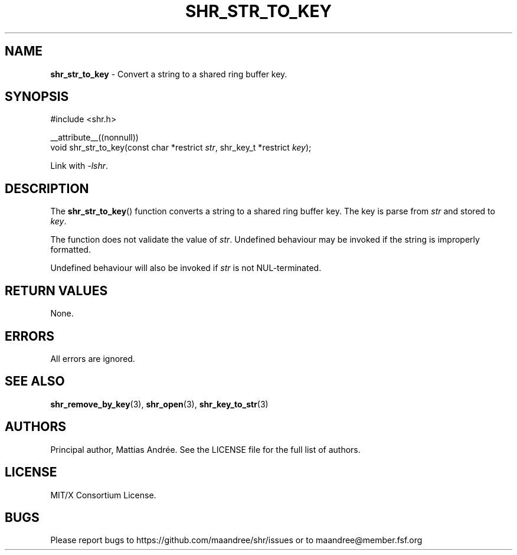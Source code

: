 .TH SHR_STR_TO_KEY 3 SHR-%VERSION%
.SH NAME
.B shr_str_to_key
\- Convert a string to a shared ring buffer key.
.SH SYNOPSIS
.LP
.nf
#include <shr.h>
.P
__attribute__((nonnull))
void shr_str_to_key(const char *restrict \fIstr\fP, shr_key_t *restrict \fIkey\fP);
.fi
.P
Link with \fI\-lshr\fP.
.SH DESCRIPTION
The
.BR shr_str_to_key ()
function converts a string to a shared ring buffer key.
The key is parse from \fIstr\fP and stored to \fIkey\fP.
.P
The function does not validate the value of \fIstr\fP.
Undefined behaviour may be invoked if the string
is improperly formatted.
.P
Undefined behaviour will also be invoked if \fIstr\fP
is not NUL-terminated.
.SH RETURN VALUES
None.
.SH ERRORS
All errors are ignored.
.SH SEE ALSO
.BR shr_remove_by_key (3),
.BR shr_open (3),
.BR shr_key_to_str (3)
.SH AUTHORS
Principal author, Mattias Andrée.  See the LICENSE file for the full
list of authors.
.SH LICENSE
MIT/X Consortium License.
.SH BUGS
Please report bugs to https://github.com/maandree/shr/issues or to
maandree@member.fsf.org
